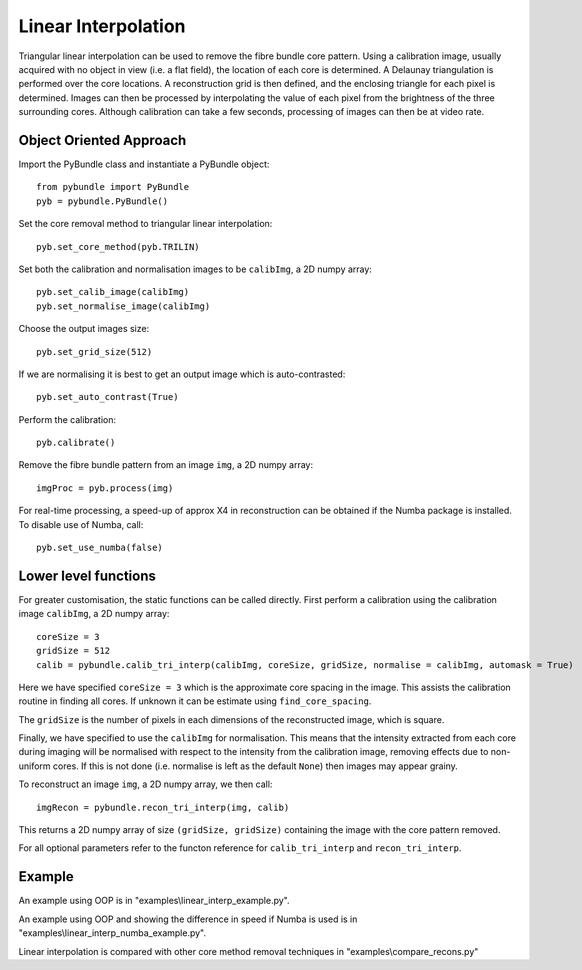 Linear Interpolation
====================================
Triangular linear interpolation can be used to remove the fibre bundle core pattern. Using a calibration image, usually acquired with no object in view (i.e. a flat field), the location of each core is determined. A Delaunay triangulation is performed over the core locations. A reconstruction grid is then defined, and the enclosing triangle for each pixel is determined. Images can then be processed by interpolating the value of each pixel from the brightness of the three surrounding cores. Although calibration can take a few seconds, processing of images can then be at video rate.


^^^^^^^^^^^^^^^^^^^^^^^^^^^^
Object Oriented Approach
^^^^^^^^^^^^^^^^^^^^^^^^^^^^

Import the PyBundle class and instantiate a PyBundle object::

    from pybundle import PyBundle
    pyb = pybundle.PyBundle()
	
Set the core removal method to triangular linear interpolation::

    pyb.set_core_method(pyb.TRILIN)

Set both the calibration and normalisation images to be ``calibImg``, a 2D numpy array::

    pyb.set_calib_image(calibImg)
    pyb.set_normalise_image(calibImg)

Choose the output images size::

    pyb.set_grid_size(512)

If we are normalising it is best to get an output image which is auto-contrasted::

    pyb.set_auto_contrast(True)

Perform the calibration::

    pyb.calibrate()

Remove the fibre bundle pattern from an image ``img``, a 2D numpy array::

    imgProc = pyb.process(img)
    
For real-time processing, a speed-up of approx X4 in reconstruction can be obtained if the Numba package is installed. To disable use of Numba, call::

    pyb.set_use_numba(false)
    

^^^^^^^^^^^^^^^^^^^^^^^^^^^
Lower level functions
^^^^^^^^^^^^^^^^^^^^^^^^^^^

For greater customisation, the static functions can be called directly. First perform a calibration using the calibration image ``calibImg``, a 2D numpy array::

    coreSize = 3
    gridSize = 512    
    calib = pybundle.calib_tri_interp(calibImg, coreSize, gridSize, normalise = calibImg, automask = True)  

Here we have specified ``coreSize = 3`` which is the approximate core spacing in the image. This assists the calibration routine in finding all cores. If unknown it can be estimate using ``find_core_spacing``.

The ``gridSize`` is the number of pixels in each dimensions of the reconstructed image, which is square.

Finally, we have specified to use the ``calibImg`` for normalisation. This means that the intensity extracted from each core during imaging will be normalised with respect to the intensity from the calibration image, removing effects due to non-uniform cores. If this is not done (i.e. normalise is left as the default ``None``) then images may appear grainy.

To reconstruct an image ``img``, a 2D numpy array, we then call::

   imgRecon = pybundle.recon_tri_interp(img, calib)

This returns a 2D numpy array of size ``(gridSize, gridSize)`` containing the image with the core pattern removed.

For all optional parameters refer to the functon reference for ``calib_tri_interp`` and ``recon_tri_interp``.


^^^^^^^
Example
^^^^^^^

An example using OOP is in "examples\\linear_interp_example.py".

An example using OOP and showing the difference in speed if Numba is used is in "examples\\linear_interp_numba_example.py".

Linear interpolation is compared with other core method removal techniques in "examples\\compare_recons.py"
